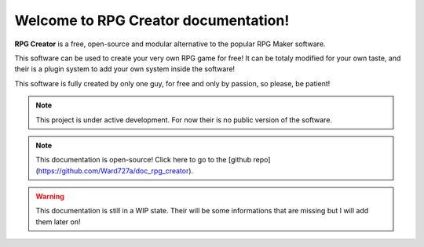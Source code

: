 Welcome to RPG Creator documentation!
===================================

**RPG Creator** is a free, open-source and modular alternative to the popular RPG Maker software.

This software can be used to create your very own RPG game for free! It can be totaly modified for your own taste, and their is a plugin system to add your own system inside the software!

This software is fully created by only one guy, for free and only by passion, so please, be patient!

.. note::

   This project is under active development. For now their is no public version of the software.

.. note::

   This documentation is open-source! Click here to go to the [github repo](https://github.com/Ward727a/doc_rpg_creator).

.. warning::

   This documentation is still in a WIP state. Their will be some informations that are missing but I will add them later on!
